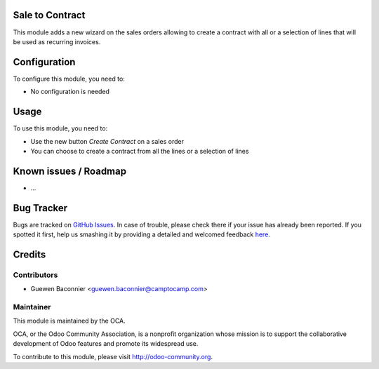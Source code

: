 .. image:: https://img.shields.io/badge/licence-AGPL--3-blue.svg
    :alt: License: AGPL-3

Sale to Contract
================

This module adds a new wizard on the sales orders allowing to create a contract
with all or a selection of lines that will be used as recurring invoices.

Configuration
=============

To configure this module, you need to:

* No configuration is needed

Usage
=====

To use this module, you need to:

* Use the new button `Create Contract` on a sales order
* You can choose to create a contract from all the lines or a selection
  of lines

Known issues / Roadmap
======================

* ...

Bug Tracker
===========

Bugs are tracked on `GitHub Issues <https://github.com/OCA/project-service/issues>`_.
In case of trouble, please check there if your issue has already been reported.
If you spotted it first, help us smashing it by providing a detailed and welcomed feedback
`here <https://github.com/OCA/project-service/issues/new?body=module: sale_to_project%0Aversion: 8.0%0A%0A**Steps to reproduce**%0A- ...%0A%0A**Current behavior**%0A%0A**Expected behavior**>`_.


Credits
=======

Contributors
------------

* Guewen Baconnier <guewen.baconnier@camptocamp.com>

Maintainer
----------

.. image:: https://odoo-community.org/logo.png
   :alt: Odoo Community Association
   :target: https://odoo-community.org

This module is maintained by the OCA.

OCA, or the Odoo Community Association, is a nonprofit organization whose
mission is to support the collaborative development of Odoo features and
promote its widespread use.

To contribute to this module, please visit http://odoo-community.org.
